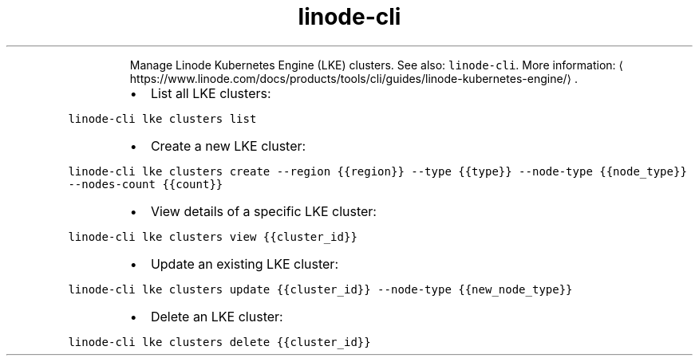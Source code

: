 .TH linode\-cli lke
.PP
.RS
Manage Linode Kubernetes Engine (LKE) clusters.
See also: \fB\fClinode\-cli\fR\&.
More information: \[la]https://www.linode.com/docs/products/tools/cli/guides/linode-kubernetes-engine/\[ra]\&.
.RE
.RS
.IP \(bu 2
List all LKE clusters:
.RE
.PP
\fB\fClinode\-cli lke clusters list\fR
.RS
.IP \(bu 2
Create a new LKE cluster:
.RE
.PP
\fB\fClinode\-cli lke clusters create \-\-region {{region}} \-\-type {{type}} \-\-node\-type {{node_type}} \-\-nodes\-count {{count}}\fR
.RS
.IP \(bu 2
View details of a specific LKE cluster:
.RE
.PP
\fB\fClinode\-cli lke clusters view {{cluster_id}}\fR
.RS
.IP \(bu 2
Update an existing LKE cluster:
.RE
.PP
\fB\fClinode\-cli lke clusters update {{cluster_id}} \-\-node\-type {{new_node_type}}\fR
.RS
.IP \(bu 2
Delete an LKE cluster:
.RE
.PP
\fB\fClinode\-cli lke clusters delete {{cluster_id}}\fR
